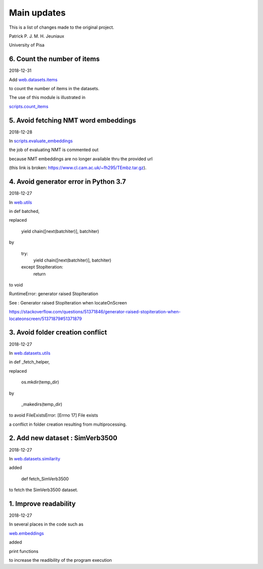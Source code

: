 Main updates
============

This is a list of changes made to the original project.

Patrick P. J. M. H. Jeuniaux

University of Pisa


6. Count the number of items
----------------------------
2018-12-31

Add `web.datasets.items <web/datasets/items.py>`_

to count the number of items in the datasets.

The use of this module is illustrated in

`scripts.count_items <scripts/count_items.py>`_




5. Avoid fetching NMT word embeddings
-------------------------------------
2018-12-28

In `scripts.evaluate_embeddings <scripts/evaluate_embeddings.py>`_

the job of evaluating NMT is commented out

because NMT embeddings are no longer available thru the provided url

(this link is broken: https://www.cl.cam.ac.uk/~fh295/TEmbz.tar.gz).

4. Avoid generator error in Python 3.7
--------------------------------------
2018-12-27

In `web.utils <web/utils.py>`_

in def batched,

replaced

    yield chain([next(batchiter)], batchiter)

by

    try:
        yield chain([next(batchiter)], batchiter)
    except StopIteration:
        return

to void

RuntimeError: generator raised StopIteration

See : Generator raised StopIteration when locateOnScreen

https://stackoverflow.com/questions/51371846/generator-raised-stopiteration-when-locateonscreen/51371879#51371879



3. Avoid folder creation conflict
---------------------------------
2018-12-27

In `web.datasets.utils <web/datasets/utils.py>`_

in def _fetch_helper,

replaced

    os.mkdir(temp_dir)

by

    _makedirs(temp_dir)

to avoid FileExistsError: [Errno 17] File exists

a conflict in folder creation resulting from multiprocessing.



2. Add new dataset : SimVerb3500
--------------------------------
2018-12-27

In `web.datasets.similarity <web/datasets/similarity.py>`_

added

    def fetch_SimVerb3500

to fetch the SimVerb3500 dataset.

1. Improve readability
----------------------
2018-12-27

In several places in the code such as

`web.embeddings <web/embeddings.py>`_

added

print functions

to increase the readibility of the program execution

